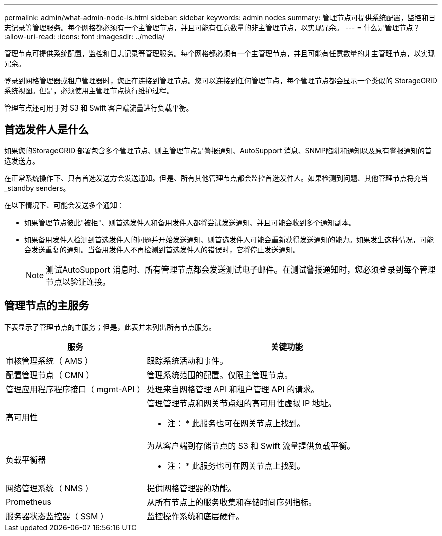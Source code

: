 ---
permalink: admin/what-admin-node-is.html 
sidebar: sidebar 
keywords: admin nodes 
summary: 管理节点可提供系统配置，监控和日志记录等管理服务。每个网格都必须有一个主管理节点，并且可能有任意数量的非主管理节点，以实现冗余。 
---
= 什么是管理节点？
:allow-uri-read: 
:icons: font
:imagesdir: ../media/


[role="lead"]
管理节点可提供系统配置，监控和日志记录等管理服务。每个网格都必须有一个主管理节点，并且可能有任意数量的非主管理节点，以实现冗余。

登录到网格管理器或租户管理器时，您正在连接到管理节点。您可以连接到任何管理节点，每个管理节点都会显示一个类似的 StorageGRID 系统视图。但是，必须使用主管理节点执行维护过程。

管理节点还可用于对 S3 和 Swift 客户端流量进行负载平衡。



== 首选发件人是什么

如果您的StorageGRID 部署包含多个管理节点、则主管理节点是警报通知、AutoSupport 消息、SNMP陷阱和通知以及原有警报通知的首选发送方。

在正常系统操作下、只有首选发送方会发送通知。但是、所有其他管理节点都会监控首选发件人。如果检测到问题、其他管理节点将充当_standby senders。

在以下情况下、可能会发送多个通知：

* 如果管理节点彼此"被拒"、则首选发件人和备用发件人都将尝试发送通知、并且可能会收到多个通知副本。
* 如果备用发件人检测到首选发件人的问题并开始发送通知、则首选发件人可能会重新获得发送通知的能力。如果发生这种情况，可能会发送重复的通知。当备用发件人不再检测到首选发件人的错误时，它将停止发送通知。
+

NOTE: 测试AutoSupport 消息时、所有管理节点都会发送测试电子邮件。在测试警报通知时，您必须登录到每个管理节点以验证连接。





== 管理节点的主服务

下表显示了管理节点的主服务；但是，此表并未列出所有节点服务。

[cols="1a,2a"]
|===
| 服务 | 关键功能 


 a| 
审核管理系统（ AMS ）
 a| 
跟踪系统活动和事件。



 a| 
配置管理节点（ CMN ）
 a| 
管理系统范围的配置。仅限主管理节点。



 a| 
管理应用程序程序接口（ mgmt-API ）
 a| 
处理来自网格管理 API 和租户管理 API 的请求。



 a| 
高可用性
 a| 
管理管理节点和网关节点组的高可用性虚拟 IP 地址。

* 注： * 此服务也可在网关节点上找到。



 a| 
负载平衡器
 a| 
为从客户端到存储节点的 S3 和 Swift 流量提供负载平衡。

* 注： * 此服务也可在网关节点上找到。



 a| 
网络管理系统（ NMS ）
 a| 
提供网格管理器的功能。



 a| 
Prometheus
 a| 
从所有节点上的服务收集和存储时间序列指标。



 a| 
服务器状态监控器（ SSM ）
 a| 
监控操作系统和底层硬件。

|===